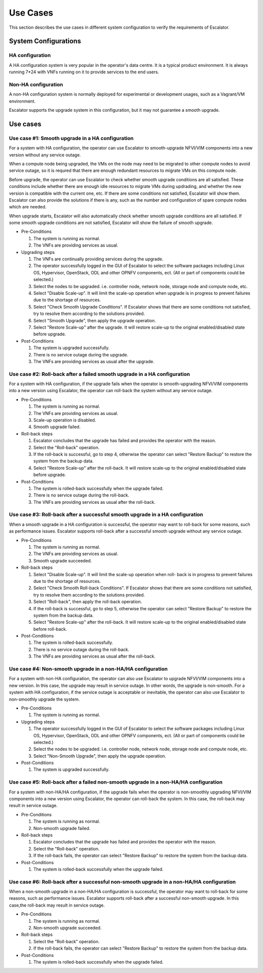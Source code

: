 =========
Use Cases
=========

This section describes the use cases in different system configuration
to verify the requirements of Escalator.

System Configurations
=====================

HA configuration
^^^^^^^^^^^^^^^^

A HA configuration system is very popular in the operator's data centre.
It is a typical product environment. It is always running 7\*24 with VNFs
running on it to provide services to the end users.


Non-HA configuration
^^^^^^^^^^^^^^^^^^^^

A non-HA configuration system is normally deployed for experimental or
development usages, such as a Vagrant/VM environment.

Escalator supports the upgrade system in this configuration, but it may
not guarantee a smooth upgrade.

Use cases
=========

Use case #1: Smooth upgrade in a HA configuration
^^^^^^^^^^^^^^^^^^^^^^^^^^^^^^^^^^^^^^^^^^^^^^^^^
For a system with HA configuration, the operator can use Escalator to
smooth-upgrade  NFVI/VIM components into a new version without any service
outage.

When a compute node being upgraded, the VMs on the node may need to be migrated
to other compute nodes to avoid service outage, so it is requred that there are
enough redundant resources to migrate VMs on this compute node.

Before upgrade, the operator can use Escalator to check whether smooth upgrade
conditions are all satisfied. These conditions include whether there are enough
idle resources to migrate VMs during updrading, and whether the new version is
compatible with the current one, etc. If there are some conditions not
satisfied, Escalator will show them. Escalator can also provide the solutions if
there is any, such as the number and configuration of spare compute nodes which
are needed.

When upgrade starts, Escalator will also automatically check whether smooth
upgrade conditions are all satisfied. If some smooth upgrade conditions are not
satisfied, Escalator will show the failure of smooth upgrade.

- Pre-Conditions

  1. The system is running as normal.
  2. The VNFs are providing services as usual.

- Upgrading steps

  1. The VNFs are continually providing services during the upgrade.
  2. The operator successfully logged in the GUI of Escalator to select the
     software packages including Linux OS, Hypervisor, OpenStack, ODL and other
     OPNFV components, ect. (All or part of components could be selected.)
  3. Select the nodes to be upgraded. i.e. controller node, network node,
     storage node and compute node, etc.
  4. Select "Disable Scale-up". It will limit the scale-up operation when
     upgrade is in progress to prevent failures due to the shortage of
     resources.
  5. Select "Check Smooth Upgrade Conditions". If Escalator shows that there are
     some conditions not satisfied, try to resolve them according to the
     solutions provided.
  6. Select "Smooth Upgrade", then apply the upgrade operation.
  7. Select "Restore Scale-up" after the upgrade. It will restore scale-up to
     the original enabled/disabled state before upgrade.

- Post-Conditions

  1. The system is upgraded successfully.
  2. There is no service outage during the upgrade.
  3. The VNFs are providing services as usual after the upgrade.

Use case #2: Roll-back after a failed smooth upgrade in a HA configuration
^^^^^^^^^^^^^^^^^^^^^^^^^^^^^^^^^^^^^^^^^^^^^^^^^^^^^^^^^^^^^^^^^^^^^^^^^^
For a system with HA configuration, if the upgrade fails when the operator is
smooth-upgrading NFVI/VIM components into a new version using Escalator, the
operator can roll-back the system without any service outage.

- Pre-Conditions

  1. The system is running as normal.
  2. The VNFs are providing services as usual.
  3. Scale-up operation is disabled.
  4. Smooth upgrade failed.

- Roll-back steps

  1. Escalator concludes that the upgrade has failed and provides the operator
     with the reason.
  2. Select the "Roll-back" operation.
  3. If the roll-back is successful, go to step 4, otherwise the operator can
     select "Restore Backup" to restore the system from the backup data.
  4. Select "Restore Scale-up" after the roll-back. It will restore scale-up to
     the original enabled/disabled state before upgrade.

- Post-Conditions

  1. The system is rolled-back successfully when the upgrade failed.
  2. There is no service outage during the roll-back.
  3. The VNFs are providing services as usual after the roll-back.

Use case #3: Roll-back after a successful smooth upgrade in a HA configuration
^^^^^^^^^^^^^^^^^^^^^^^^^^^^^^^^^^^^^^^^^^^^^^^^^^^^^^^^^^^^^^^^^^^^^^^^^^^^^^
When a smooth upgrade in a HA configuration is successful, the operator may want
to roll-back for some reasons, such as performance issues.
Escalator supports roll-back after a successful smooth upgrade without any
service outage.

- Pre-Conditions

  1. The system is running as normal.
  2. The VNFs are providing services as usual.
  3. Smooth upgrade succeeded.

- Roll-back steps

  1. Select "Disable Scale-up". It will limit the scale-up operation when roll-
     back is in progress to prevent failures due to the shortage of resources.
  2. Select "Check Smooth Roll-back Conditions". If Escalator shows that there
     are some conditions not satisfied, try to resolve them according to the
     solutions provided.
  3. Select "Roll-back", then apply the roll-back operation.
  4. If the roll-back is successful, go to step 5, otherwise the operator can
     select "Restore Backup" to restore the system from the backup data.
  5. Select "Restore Scale-up" after the roll-back. It will restore scale-up to
     the original enabled/disabled state before roll-back.

- Post-Conditions

  1. The system is rolled-back successfully.
  2. There is no service outage during the roll-back.
  3. The VNFs are providing services as usual after the roll-back.

Use case #4: Non-smooth upgrade in a non-HA/HA configuration
^^^^^^^^^^^^^^^^^^^^^^^^^^^^^^^^^^^^^^^^^^^^^^^^^^^^^^^^^^^^
For a system with non-HA configuration, the operator can also use Escalator to
upgrade  NFVI/VIM components into a new version. In this case, the upgrade may
result in service outage. In other words, the upgrade is non-smooth.
For a system with HA configuration, if the service outage is acceptable or
inevitable, the operator can also use Escalator to non-smoothly upgrade the
system.

- Pre-Conditions

  1. The system is running as normal.

- Upgrading steps

  1. The operator successfully logged in the GUI of Escalator to select the
     software packages including Linux OS, Hypervisor, OpenStack, ODL and other
     OPNFV components, ect. (All or part of components could be selected.)
  2. Select the nodes to be upgraded. i.e. controller node, network node,
     storage node and compute node, etc.
  3. Select "Non-Smooth Upgrade", then apply the upgrade operation.

- Post-Conditions

  1. The system is upgraded successfully.

Use case #5: Roll-back after a failed non-smooth upgrade in a non-HA/HA configuration
^^^^^^^^^^^^^^^^^^^^^^^^^^^^^^^^^^^^^^^^^^^^^^^^^^^^^^^^^^^^^^^^^^^^^^^^^^^^^^^^^^^^^
For a system with non-HA/HA configuration, if the upgrade fails when the
operator is non-smoothly upgrading NFVI/VIM components into a new version using
Escalator, the operator can roll-back the system. In this case, the roll-back
may result in service outage.

- Pre-Conditions

  1. The system is running as normal.
  2. Non-smooth upgrade failed.

- Roll-back steps

  1. Escalator concludes that the upgrade has failed and provides the operator
     with the reason.
  2. Select the "Roll-back" operation.
  3. If the roll-back fails, the operator can select "Restore Backup" to restore
     the system from the backup data.

- Post-Conditions

  1. The system is rolled-back successfully when the upgrade failed.

Use case #6: Roll-back after a successful non-smooth upgrade in a non-HA/HA configuration
^^^^^^^^^^^^^^^^^^^^^^^^^^^^^^^^^^^^^^^^^^^^^^^^^^^^^^^^^^^^^^^^^^^^^^^^^^^^^^^^^^^^^^^^^
When a non-smooth upgrade in a non-HA/HA configuration is successful, the
operator may want to roll-back for some reasons, such as performance issues.
Escalator supports roll-back after a successful non-smooth upgrade. In this
case,the roll-back may result in service outage.

- Pre-Conditions

  1. The system is running as normal.
  2. Non-smooth upgrade succeeded.

- Roll-back steps

  1. Select the "Roll-back" operation.
  2. If the roll-back fails, the operator can select "Restore Backup" to restore
     the system from the backup data.

- Post-Conditions

  1. The system is rolled-back successfully when the upgrade failed.
